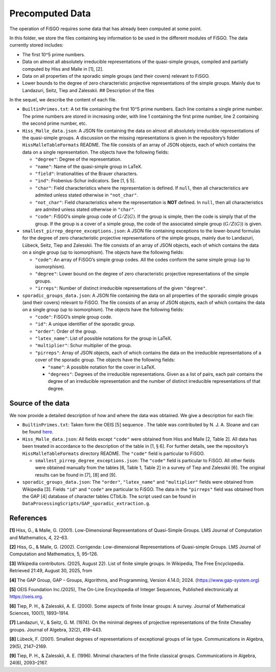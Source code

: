 
Precomputed Data
================

The operation of FiSGO requires some data that has already been computed
at some point.

In this folder, we store the files containing key information to be used
in the different modules of FiSGO. The data currently stored includes:

- The first 10^5 prime numbers.
- Data on almost all absolutely irreducible representations of the
  quasi-simple groups, compiled and partially computed by Hiss and Malle
  in [1], [2].
- Data on all properties of the sporadic simple groups (and their
  covers) relevant to FiSGO.
- Lower bounds to the degree of zero characteristic projective
  representations of the simple groups. Mainly due to Landazuri, Seitz,
  Tiep and Zalesskii. ## Description of the files

In the sequel, we describe the content of each file.

- ``BuiltinPrimes.txt``: A txt file containing the first 10^5 prime
  numbers. Each line contains a single prime number. The prime numbers
  are stored in increasing order, with line 1 containing the first prime
  number, line 2 containing the second prime number, etc.

- ``Hiss_Malle_data.json``: A JSON file containing the data on almost
  all absolutely irreducible representations of the quasi-simple groups.
  A discussion on the missing representations is given in the
  repository’s folder ``HissMalleTableFormats`` README. The file
  consists of an array of JSON objects, each of which contains the data
  on a single representation. The objects have the following fields:

  - ``"degree"``: Degree of the representation.
  - ``"name"``: Name of the quasi-simple group in LaTeX.
  - ``"field"``: Irrationalities of the Brauer characters.
  - ``"ind"``: Frobenius-Schur indicators. See [1, :math:`\S` 5].
  - ``"char"``: Field characteristics where the representation is
    defined. If ``null``, then all characteristics are admited unless
    stated otherwise in ``"not_char"``.
  - ``"not_char"``: Field characteristics where the representation is
    **NOT** defined. In ``null``, then all characteristics are admited
    unless stated otherwise in ``"char"``.
  - ``"code"``: FiSGO’s simple group code of :math:`G/Z(G)`. If the
    group is simple, then the code is simply that of the group. If the
    group is a cover of a simple group, the code of the associated
    simple group (:math:`G/Z(G)`) is given.

- ``smallest_pirrep_degree_exceptions.json``: A JSON file containing
  exceptions to the lower-bound formulas for the degree of zero
  characteristic projective representations of the simple groups, mainly
  due to Landazuri, Lübeck, Seitz, Tiep and Zalesskii. The file consists
  of an array of JSON objects, each of which contains the data on a
  single group (up to isomorphism). The objects have the following
  fields:

  - ``"code"``: An array of FiSGO’s simple group codes. All the codes
    conform the same simple group (up to isomorphism).
  - ``"degree"``: Lower bound on the degree of zero characteristic
    projective representations of the simple groups.
  - ``"irreps"``: Number of distinct irreducible representations of the
    given ``"degree"``.

- ``sporadic_groups_data.json``: A JSON file containing the data on all
  properties of the sporadic simple groups (and their covers) relevant
  to FiSGO. The file consists of an array of JSON objects, each of which
  contains the data on a single group (up to isomorphism). The objects
  have the following fields:

  - ``"code"``: FiSGO’s simple group code.
  - ``"id"``: A unique identifier of the sporadic group.
  - ``"order"``: Order of the group.
  - ``"latex_name"``: List of possible notations for the group in LaTeX.
  - ``"multiplier"``: Schur multiplier of the group.
  - ``"pirreps"``: Array of JSON objects, each of which contains the
    data on the irreducible representations of a cover of the sporadic
    group. The objects have the following fields:

    - ``"name"``: A possible notation for the cover in LaTeX.
    - ``"degrees"``: Degrees of the irreducible representations. Given
      as a list of pairs, each pair contains the degree of an
      irreducible representation and the number of distinct irreducible
      representations of that degree.

Source of the data
------------------

We now provide a detailed description of how and where the data was
obtained. We give a description for each file:

- ``BuiltinPrimes.txt``: Taken form the OEIS [5] sequence |Static Badge|
  . The table was contributed by N. J. A. Sloane and can be found
  `here <https://oeis.org/A000040/a000040.txt>`__.
- ``Hiss_Malle_data.json``: All fields except ``"code"`` were obtained
  from Hiss and Malle [2, Table 2]. All data has been treated in
  accordance to the description of the table in [1, :math:`\S` 6].
  For further details, see the repository’s ``HissMalleTableFormats``
  directory README. The ``"code"`` field is particular to FiSGO.

  - ``smallest_pirrep_degree_exceptions.json``: The ``"code"`` field is
    particular to FiSGO. All other fields were obtained manually from
    the tables [6, Table 1, Table 2] in a survey of Tiep and Zalesskii
    [6]. The original results can be found in [7], [8] and [9].

- ``sporadic_groups_data.json``: The ``"order"``, ``"latex_name"`` and
  ``"multiplier"`` fields were obtained from Wikipedia [3]. Fields
  ``"id"`` and ``"code"`` are particular to FiSGO. The data in the
  ``"pirreps"`` field was obtained from the GAP [4] database of
  character tables CTblLib. The script used can be found in
  ``DataProcessingScripts/GAP_sporadic_extraction.g``.

References
----------

**[1]** Hiss, G., & Malle, G. (2001). Low-Dimensional Representations of
Quasi-Simple Groups. LMS Journal of Computation and Mathematics, 4,
22–63. |DOI:10.1112/s1461157000000796|

**[2]** Hiss, G., & Malle, G. (2002). Corrigenda: Low-dimensional
Representations of Quasi-simple Groups. LMS Journal of Computation and
Mathematics, 5, 95–126. |DOI:10.1112/s1461157000000711|

**[3]** Wikipedia contributors. (2025, August 22). List of finite simple
groups. In Wikipedia, The Free Encyclopedia. Retrieved 21:49, August 30,
2025, from |image1|

**[4]** The GAP Group, GAP – Groups, Algorithms, and Programming,
Version 4.14.0; 2024. (https://www.gap-system.org)

**[5]** OEIS Foundation Inc.(2025), The On-Line Encyclopedia of Integer
Sequences, Published electronically at https://oeis.org.

**[6]** Tiep, P. H., & Zalesskii, A. E. (2000). Some aspects of finite
linear groups: A survey. Journal of Mathematical Sciences, 100(1),
1893–1914. |DOI:10.1007/bf02677502|

**[7]** Landazuri, V., & Seitz, G. M. (1974). On the minimal degrees of
projective representations of the finite Chevalley groups. Journal of
Algebra, 32(2), 418–443. |DOI:10.1016/0021-8693(74)90150-1|

**[8]** Lübeck, F. (2001). Smallest degrees of representations of
exceptional groups of lie type. Communications in Algebra, 29(5),
2147–2169. |DOI:10.1081/agb-100002175|

**[9]** Tiep, P. H., & Zalesskii, A. E. (1996). Minimal characters of
the finite classical groups. Communications in Algebra, 24(6),
2093–2167. |DOI:10.1080/00927879608825690|

.. |Static Badge| image:: https://img.shields.io/badge/OEIS-A000040-blue
   :target: https://oeis.org/A000040
.. |DOI:10.1112/s1461157000000796| image:: https://zenodo.org/badge/DOI/10.1112/s1461157000000796.svg
   :target: https://doi.org/10.1112/s1461157000000796
.. |DOI:10.1112/s1461157000000711| image:: https://zenodo.org/badge/DOI/10.1112/s1461157000000711.svg
   :target: https://doi.org/10.1112/s1461157000000711
.. |image1| image:: https://img.shields.io/badge/Wikipedia-List_of_finite_simple_groups-blue
   :target: https://en.wikipedia.org/w/index.php?title=List_of_finite_simple_groups&oldid=1307206155
.. |DOI:10.1007/bf02677502| image:: https://zenodo.org/badge/DOI/10.1007/bf02677502.svg
   :target: https://doi.org/10.1007/bf02677502
.. |DOI:10.1016/0021-8693(74)90150-1| image:: https://zenodo.org/badge/DOI/10.1016/0021-8693(74)90150-1.svg
   :target: https://doi.org/10.1016/0021-8693(74)90150-1
.. |DOI:10.1081/agb-100002175| image:: https://zenodo.org/badge/DOI/10.1081/agb-100002175.svg
   :target: https://doi.org/10.1081/agb-100002175
.. |DOI:10.1080/00927879608825690| image:: https://zenodo.org/badge/DOI/10.1080/00927879608825690.svg
   :target: https://doi.org/10.1080/00927879608825690
